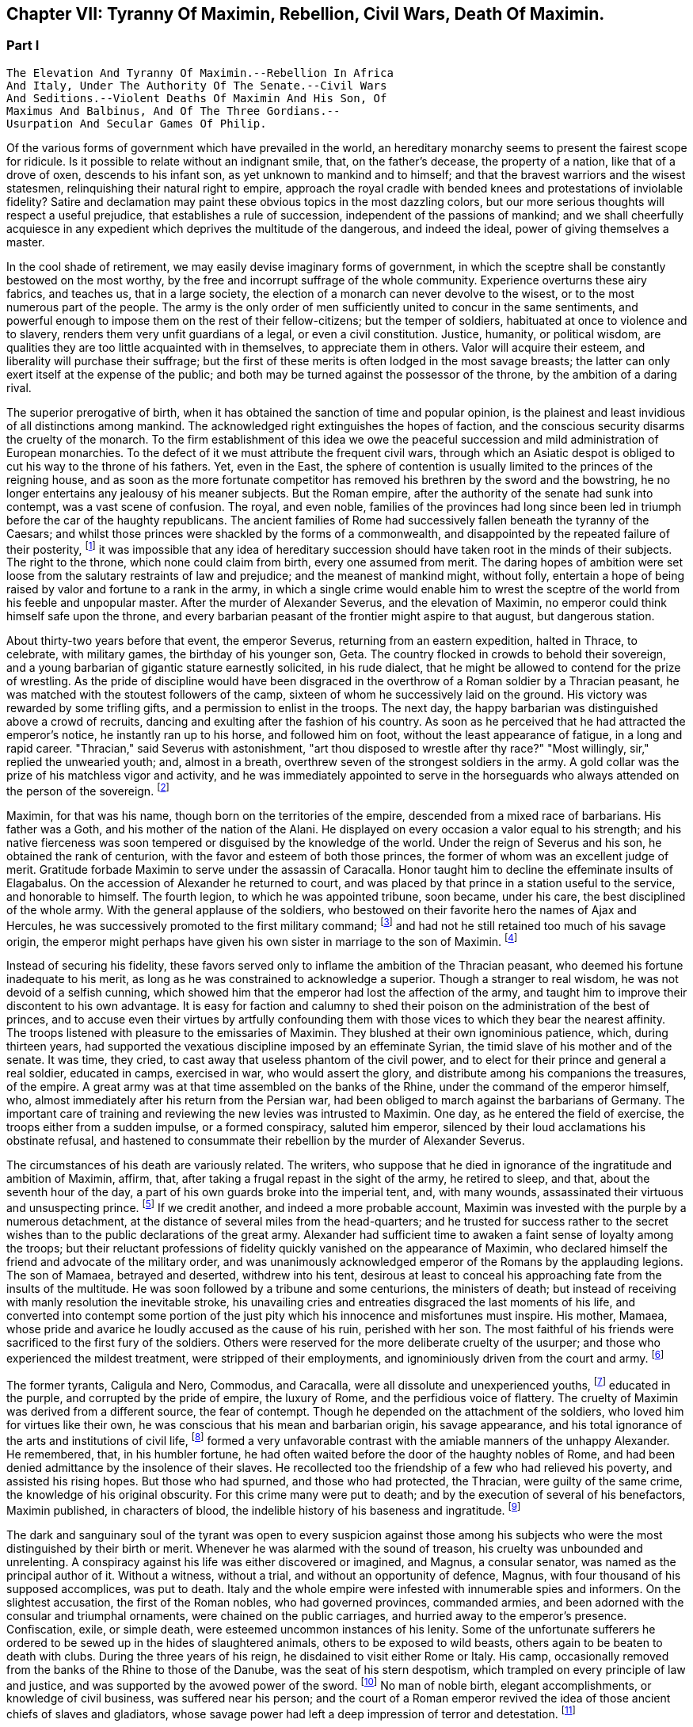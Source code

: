 == Chapter VII: Tyranny Of Maximin, Rebellion, Civil Wars, Death Of Maximin.


=== Part I

     The Elevation And Tyranny Of Maximin.--Rebellion In Africa
     And Italy, Under The Authority Of The Senate.--Civil Wars
     And Seditions.--Violent Deaths Of Maximin And His Son, Of
     Maximus And Balbinus, And Of The Three Gordians.--
     Usurpation And Secular Games Of Philip.

Of the various forms of government which have prevailed in the world, an
hereditary monarchy seems to present the fairest scope for ridicule. Is
it possible to relate without an indignant smile, that, on the father's
decease, the property of a nation, like that of a drove of oxen,
descends to his infant son, as yet unknown to mankind and to himself;
and that the bravest warriors and the wisest statesmen, relinquishing
their natural right to empire, approach the royal cradle with bended
knees and protestations of inviolable fidelity? Satire and declamation
may paint these obvious topics in the most dazzling colors, but our more
serious thoughts will respect a useful prejudice, that establishes a
rule of succession, independent of the passions of mankind; and we shall
cheerfully acquiesce in any expedient which deprives the multitude
of the dangerous, and indeed the ideal, power of giving themselves a
master.

In the cool shade of retirement, we may easily devise imaginary forms
of government, in which the sceptre shall be constantly bestowed on the
most worthy, by the free and incorrupt suffrage of the whole community.
Experience overturns these airy fabrics, and teaches us, that in a large
society, the election of a monarch can never devolve to the wisest, or
to the most numerous part of the people. The army is the only order of
men sufficiently united to concur in the same sentiments, and powerful
enough to impose them on the rest of their fellow-citizens; but the
temper of soldiers, habituated at once to violence and to slavery,
renders them very unfit guardians of a legal, or even a civil
constitution. Justice, humanity, or political wisdom, are qualities
they are too little acquainted with in themselves, to appreciate them
in others. Valor will acquire their esteem, and liberality will purchase
their suffrage; but the first of these merits is often lodged in the
most savage breasts; the latter can only exert itself at the expense of
the public; and both may be turned against the possessor of the throne,
by the ambition of a daring rival.

The superior prerogative of birth, when it has obtained the sanction
of time and popular opinion, is the plainest and least invidious of
all distinctions among mankind. The acknowledged right extinguishes the
hopes of faction, and the conscious security disarms the cruelty of
the monarch. To the firm establishment of this idea we owe the peaceful
succession and mild administration of European monarchies. To the
defect of it we must attribute the frequent civil wars, through which an
Asiatic despot is obliged to cut his way to the throne of his fathers.
Yet, even in the East, the sphere of contention is usually limited to
the princes of the reigning house, and as soon as the more fortunate
competitor has removed his brethren by the sword and the bowstring, he
no longer entertains any jealousy of his meaner subjects. But the Roman
empire, after the authority of the senate had sunk into contempt, was
a vast scene of confusion. The royal, and even noble, families of the
provinces had long since been led in triumph before the car of the
haughty republicans. The ancient families of Rome had successively
fallen beneath the tyranny of the Caesars; and whilst those princes
were shackled by the forms of a commonwealth, and disappointed by the
repeated failure of their posterity, footnote:[There had been no example of three successive generations
on the throne; only three instances of sons who succeeded their fathers.
The marriages of the Caesars (notwithstanding the permission, and the
frequent practice of divorces) were generally unfruitful.]
 it was impossible that any idea
of hereditary succession should have taken root in the minds of their
subjects. The right to the throne, which none could claim from birth,
every one assumed from merit. The daring hopes of ambition were set
loose from the salutary restraints of law and prejudice; and the meanest
of mankind might, without folly, entertain a hope of being raised by
valor and fortune to a rank in the army, in which a single crime
would enable him to wrest the sceptre of the world from his feeble
and unpopular master. After the murder of Alexander Severus, and the
elevation of Maximin, no emperor could think himself safe upon the
throne, and every barbarian peasant of the frontier might aspire to that
august, but dangerous station.



About thirty-two years before that event, the emperor Severus, returning
from an eastern expedition, halted in Thrace, to celebrate, with
military games, the birthday of his younger son, Geta. The country
flocked in crowds to behold their sovereign, and a young barbarian of
gigantic stature earnestly solicited, in his rude dialect, that he
might be allowed to contend for the prize of wrestling. As the pride of
discipline would have been disgraced in the overthrow of a Roman soldier
by a Thracian peasant, he was matched with the stoutest followers of the
camp, sixteen of whom he successively laid on the ground. His victory
was rewarded by some trifling gifts, and a permission to enlist in the
troops. The next day, the happy barbarian was distinguished above
a crowd of recruits, dancing and exulting after the fashion of his
country. As soon as he perceived that he had attracted the emperor's
notice, he instantly ran up to his horse, and followed him on foot,
without the least appearance of fatigue, in a long and rapid career.
"Thracian," said Severus with astonishment, "art thou disposed to
wrestle after thy race?" "Most willingly, sir," replied the unwearied
youth; and, almost in a breath, overthrew seven of the strongest
soldiers in the army. A gold collar was the prize of his matchless
vigor and activity, and he was immediately appointed to serve in the
horseguards who always attended on the person of the sovereign. footnote:[Hist. August p. 138.]




Maximin, for that was his name, though born on the territories of the
empire, descended from a mixed race of barbarians. His father was a
Goth, and his mother of the nation of the Alani. He displayed on every
occasion a valor equal to his strength; and his native fierceness was
soon tempered or disguised by the knowledge of the world. Under the
reign of Severus and his son, he obtained the rank of centurion, with
the favor and esteem of both those princes, the former of whom was an
excellent judge of merit. Gratitude forbade Maximin to serve under
the assassin of Caracalla. Honor taught him to decline the effeminate
insults of Elagabalus. On the accession of Alexander he returned to
court, and was placed by that prince in a station useful to the service,
and honorable to himself. The fourth legion, to which he was appointed
tribune, soon became, under his care, the best disciplined of the whole
army. With the general applause of the soldiers, who bestowed on their
favorite hero the names of Ajax and Hercules, he was successively
promoted to the first military command; footnote:[Hist. August. p. 140. Herodian, l. vi. p. 223. Aurelius
Victor. By comparing these authors, it should seem that Maximin had the
particular command of the Tribellian horse, with the general commission
of disciplining the recruits of the whole army. His biographer ought to
have marked, with more care, his exploits, and the successive steps of
his military promotions.]
 and had not he still retained
too much of his savage origin, the emperor might perhaps have given his
own sister in marriage to the son of Maximin. footnote:[See the original letter of Alexander Severus, Hist. August.
p. 149.]






Instead of securing his fidelity, these favors served only to inflame
the ambition of the Thracian peasant, who deemed his fortune inadequate
to his merit, as long as he was constrained to acknowledge a superior.
Though a stranger to real wisdom, he was not devoid of a selfish cunning,
which showed him that the emperor had lost the affection of the army,
and taught him to improve their discontent to his own advantage. It is
easy for faction and calumny to shed their poison on the administration
of the best of princes, and to accuse even their virtues by artfully
confounding them with those vices to which they bear the nearest
affinity. The troops listened with pleasure to the emissaries of
Maximin. They blushed at their own ignominious patience, which, during
thirteen years, had supported the vexatious discipline imposed by an
effeminate Syrian, the timid slave of his mother and of the senate. It
was time, they cried, to cast away that useless phantom of the civil
power, and to elect for their prince and general a real soldier,
educated in camps, exercised in war, who would assert the glory, and
distribute among his companions the treasures, of the empire. A great
army was at that time assembled on the banks of the Rhine, under the
command of the emperor himself, who, almost immediately after his return
from the Persian war, had been obliged to march against the barbarians
of Germany. The important care of training and reviewing the new levies
was intrusted to Maximin. One day, as he entered the field of exercise,
the troops either from a sudden impulse, or a formed conspiracy, saluted
him emperor, silenced by their loud acclamations his obstinate refusal,
and hastened to consummate their rebellion by the murder of Alexander
Severus.

The circumstances of his death are variously related. The writers, who
suppose that he died in ignorance of the ingratitude and ambition of
Maximin, affirm, that, after taking a frugal repast in the sight of the
army, he retired to sleep, and that, about the seventh hour of the day,
a part of his own guards broke into the imperial tent, and, with many
wounds, assassinated their virtuous and unsuspecting prince. footnote:[Hist. August. p. 135. I have softened some of the most
improbable circumstances of this wretched biographer. From his
ill-worded narration, it should seem that the prince's buffoon having
accidentally entered the tent, and awakened the slumbering monarch, the
fear of punishment urged him to persuade the disaffected soldiers to
commit the murder.]
 If we
credit another, and indeed a more probable account, Maximin was invested
with the purple by a numerous detachment, at the distance of several
miles from the head-quarters; and he trusted for success rather to
the secret wishes than to the public declarations of the great army.
Alexander had sufficient time to awaken a faint sense of loyalty among
the troops; but their reluctant professions of fidelity quickly vanished
on the appearance of Maximin, who declared himself the friend and
advocate of the military order, and was unanimously acknowledged emperor
of the Romans by the applauding legions. The son of Mamaea, betrayed
and deserted, withdrew into his tent, desirous at least to conceal his
approaching fate from the insults of the multitude. He was soon followed
by a tribune and some centurions, the ministers of death; but instead
of receiving with manly resolution the inevitable stroke, his unavailing
cries and entreaties disgraced the last moments of his life, and
converted into contempt some portion of the just pity which his
innocence and misfortunes must inspire. His mother, Mamaea, whose pride
and avarice he loudly accused as the cause of his ruin, perished with
her son. The most faithful of his friends were sacrificed to the first
fury of the soldiers. Others were reserved for the more deliberate
cruelty of the usurper; and those who experienced the mildest treatment,
were stripped of their employments, and ignominiously driven from the
court and army. footnote:[Herodian, l. vi. 223-227.]






The former tyrants, Caligula and Nero, Commodus, and Caracalla, were
all dissolute and unexperienced youths, footnote:[Caligula, the eldest of the four, was only twenty-five
years of age when he ascended the throne; Caracalla was twenty-three,
Commodus nineteen, and Nero no more than seventeen.]
 educated in the purple, and
corrupted by the pride of empire, the luxury of Rome, and the perfidious
voice of flattery. The cruelty of Maximin was derived from a different
source, the fear of contempt. Though he depended on the attachment of
the soldiers, who loved him for virtues like their own, he was conscious
that his mean and barbarian origin, his savage appearance, and his total
ignorance of the arts and institutions of civil life, footnote:[It appears that he was totally ignorant of the Greek
language; which, from its universal use in conversation and letters, was
an essential part of every liberal education.]
 formed a very
unfavorable contrast with the amiable manners of the unhappy Alexander.
He remembered, that, in his humbler fortune, he had often waited before
the door of the haughty nobles of Rome, and had been denied admittance
by the insolence of their slaves. He recollected too the friendship of
a few who had relieved his poverty, and assisted his rising hopes. But
those who had spurned, and those who had protected, the Thracian, were
guilty of the same crime, the knowledge of his original obscurity. For
this crime many were put to death; and by the execution of several
of his benefactors, Maximin published, in characters of blood, the
indelible history of his baseness and ingratitude. footnote:[Hist. August. p. 141. Herodian, l. vii. p. 237. The latter
of these historians has been most unjustly censured for sparing the
vices of Maximin.]








The dark and sanguinary soul of the tyrant was open to every suspicion
against those among his subjects who were the most distinguished by
their birth or merit. Whenever he was alarmed with the sound of treason,
his cruelty was unbounded and unrelenting. A conspiracy against his life
was either discovered or imagined, and Magnus, a consular senator, was
named as the principal author of it. Without a witness, without a trial,
and without an opportunity of defence, Magnus, with four thousand of his
supposed accomplices, was put to death. Italy and the whole empire
were infested with innumerable spies and informers. On the slightest
accusation, the first of the Roman nobles, who had governed provinces,
commanded armies, and been adorned with the consular and triumphal
ornaments, were chained on the public carriages, and hurried away to the
emperor's presence. Confiscation, exile, or simple death, were esteemed
uncommon instances of his lenity. Some of the unfortunate sufferers he
ordered to be sewed up in the hides of slaughtered animals, others to be
exposed to wild beasts, others again to be beaten to death with clubs.
During the three years of his reign, he disdained to visit either Rome
or Italy. His camp, occasionally removed from the banks of the Rhine to
those of the Danube, was the seat of his stern despotism, which trampled
on every principle of law and justice, and was supported by the avowed
power of the sword. footnote:[The wife of Maximin, by insinuating wise counsels with
female gentleness, sometimes brought back the tyrant to the way of truth
and humanity. See Ammianus Marcellinus, l. xiv. c. l, where he alludes
to the fact which he had more fully related under the reign of the
Gordians. We may collect from the medals, that Paullina was the name
of this benevolent empress; and from the title of Diva, that she died
before Maximin. (Valesius ad loc. cit. Ammian.) Spanheim de U. et P. N.
tom. ii. p. 300. Note: If we may believe Syrcellus and Zonaras, in was
Maximin himself who ordered her death--G]
 No man of noble birth, elegant accomplishments,
or knowledge of civil business, was suffered near his person; and the
court of a Roman emperor revived the idea of those ancient chiefs of
slaves and gladiators, whose savage power had left a deep impression of
terror and detestation. footnote:[He was compared to Spartacus and Athenio. Hist. August p.
141.]






As long as the cruelty of Maximin was confined to the illustrious
senators, or even to the bold adventurers, who in the court or army
expose themselves to the caprice of fortune, the body of the people
viewed their sufferings with indifference, or perhaps with pleasure.
But the tyrant's avarice, stimulated by the insatiate desires of the
soldiers, at length attacked the public property. Every city of the
empire was possessed of an independent revenue, destined to purchase
corn for the multitude, and to supply the expenses of the games and
entertainments. By a single act of authority, the whole mass of wealth
was at once confiscated for the use of the Imperial treasury. The
temples were stripped of their most valuable offerings of gold and
silver, and the statues of gods, heroes, and emperors, were melted
down and coined into money. These impious orders could not be executed
without tumults and massacres, as in many places the people chose rather
to die in the defence of their altars, than to behold in the midst
of peace their cities exposed to the rapine and cruelty of war.
The soldiers themselves, among whom this sacrilegious plunder was
distributed, received it with a blush; and hardened as they were in
acts of violence, they dreaded the just reproaches of their friends and
relations. Throughout the Roman world a general cry of indignation was
heard, imploring vengeance on the common enemy of human kind; and at
length, by an act of private oppression, a peaceful and unarmed province
was driven into rebellion against him. footnote:[Herodian, l. vii. p. 238. Zosim. l. i. p. 15.]




The procurator of Africa was a servant worthy of such a master, who
considered the fines and confiscations of the rich as one of the most
fruitful branches of the Imperial revenue. An iniquitous sentence had
been pronounced against some opulent youths of that country, the
execution of which would have stripped them of far the greater part of
their patrimony. In this extremity, a resolution that must either
complete or prevent their ruin, was dictated by despair. A respite of
three days, obtained with difficulty from the rapacious treasurer, was
employed in collecting from their estates a great number of slaves and
peasants blindly devoted to the commands of their lords, and armed with
the rustic weapons of clubs and axes. The leaders of the conspiracy, as
they were admitted to the audience of the procurator, stabbed him with
the daggers concealed under their garments, and, by the assistance of
their tumultuary train, seized on the little town of Thysdrus, footnote:[In the fertile territory of Byzacium, one hundred and
fifty miles to the south of Carthage. This city was decorated, probably
by the Gordians, with the title of colony, and with a fine amphitheatre,
which is still in a very perfect state. See Intinerar. Wesseling, p. 59;
and Shaw's Travels, p. 117.]
 and
erected the standard of rebellion against the sovereign of the Roman
empire. They rested their hopes on the hatred of mankind against
Maximin, and they judiciously resolved to oppose to that detested tyrant
an emperor whose mild virtues had already acquired the love and esteem
of the Romans, and whose authority over the province would give weight
and stability to the enterprise. Gordianus, their proconsul, and the
object of their choice, refused, with unfeigned reluctance, the
dangerous honor, and begged with tears, that they would suffer him to
terminate in peace a long and innocent life, without staining his feeble
age with civil blood. Their menaces compelled him to accept the Imperial
purple, his only refuge, indeed, against the jealous cruelty of Maximin;
since, according to the reasoning of tyrants, those who have been
esteemed worthy of the throne deserve death, and those who deliberate
have already rebelled. footnote:[Herodian, l. vii. p. 239. Hist. August. p. 153.]






The family of Gordianus was one of the most illustrious of the Roman
senate. On the father's side he was descended from the Gracchi; on his
mother's, from the emperor Trajan. A great estate enabled him to support
the dignity of his birth, and in the enjoyment of it, he displayed an
elegant taste and beneficent disposition. The palace in Rome, formerly
inhabited by the great Pompey, had been, during several generations, in
the possession of Gordian's family. footnote:[Hist. Aug. p. 152. The celebrated house of Pompey in
carinis was usurped by Marc Antony, and consequently became, after the
Triumvir's death, a part of the Imperial domain. The emperor Trajan
allowed, and even encouraged, the rich senators to purchase those
magnificent and useless places, (Plin. Panegyric. c. 50;) and it may
seem probable, that, on this occasion, Pompey's house came into the
possession of Gordian's great-grandfather.]
 It was distinguished by ancient
trophies of naval victories, and decorated with the works of modern
painting. His villa on the road to Praeneste was celebrated for baths of
singular beauty and extent, for three stately rooms of a hundred feet in
length, and for a magnificent portico, supported by two hundred columns
of the four most curious and costly sorts of marble. footnote:[The Claudian, the Numidian, the Carystian, and the
Synnadian. The colors of Roman marbles have been faintly described and
imperfectly distinguished. It appears, however, that the Carystian was
a sea-green, and that the marble of Synnada was white mixed with oval
spots of purple. See Salmasius ad Hist. August. p. 164.]
 The public
shows exhibited at his expense, and in which the people were entertained
with many hundreds of wild beasts and gladiators, footnote:[Hist. August. p. 151, 152. He sometimes gave five hundred
pair of gladiators, never less than one hundred and fifty. He once gave
for the use of the circus one hundred Sicilian, and as many Cappaecian
Cappadecian horses. The animals designed for hunting were chiefly bears,
boars, bulls, stags, elks, wild asses, &c. Elephants and lions seem to
have been appropriated to Imperial magnificence.]
 seem to surpass
the fortune of a subject; and whilst the liberality of other magistrates
was confined to a few solemn festivals at Rome, the magnificence of
Gordian was repeated, when he was aedile, every month in the year, and
extended, during his consulship, to the principal cities of Italy. He
was twice elevated to the last-mentioned dignity, by Caracalla and by
Alexander; for he possessed the uncommon talent of acquiring the esteem
of virtuous princes, without alarming the jealousy of tyrants. His long
life was innocently spent in the study of letters and the peaceful
honors of Rome; and, till he was named proconsul of Africa by the voice
of the senate and the approbation of Alexander, footnote:[See the original letter, in the Augustan History, p. 152,
which at once shows Alexander's respect for the authority of the senate,
and his esteem for the proconsul appointed by that assembly.]
 he appears
prudently to have declined the command of armies and the government of
provinces. footnote:[Herodian expressly says that he had administered many
provinces, lib. vii. 10.--W.]
 As long as that emperor lived, Africa was happy under
the administration of his worthy representative: after the barbarous
Maximin had usurped the throne, Gordianus alleviated the miseries which
he was unable to prevent. When he reluctantly accepted the purple, he
was above fourscore years old; a last and valuable remains of the happy
age of the Antonines, whose virtues he revived in his own conduct, and
celebrated in an elegant poem of thirty books. With the venerable
proconsul, his son, who had accompanied him into Africa as his
lieutenant, was likewise declared emperor. His manners were less pure,
but his character was equally amiable with that of his father.
Twenty-two acknowledged concubines, and a library of sixty-two thousand
volumes, attested the variety of his inclinations; and from the
productions which he left behind him, it appears that the former as well
as the latter were designed for use rather than for ostentation. footnote:[By each of his concubines, the younger Gordian left three
or four children. His literary productions, though less numerous, were
by no means contemptible.]

The Roman people acknowledged in the features of the younger Gordian the
resemblance of Scipio Africanus, footnote:[Not the personal likeness, but the family descent from the
Scipiod.--W.]
 recollected with pleasure that
his mother was the granddaughter of Antoninus Pius, and rested the
public hope on those latent virtues which had hitherto, as they fondly
imagined, lain concealed in the luxurious indolence of private life.















As soon as the Gordians had appeased the first tumult of a popular
election, they removed their court to Carthage. They were received with
the acclamations of the Africans, who honored their virtues, and who,
since the visit of Hadrian, had never beheld the majesty of a Roman
emperor. But these vain acclamations neither strengthened nor confirmed
the title of the Gordians. They were induced by principle, as well as
interest, to solicit the approbation of the senate; and a deputation of
the noblest provincials was sent, without delay, to Rome, to relate and
justify the conduct of their countrymen, who, having long suffered with
patience, were at length resolved to act with vigor. The letters of the
new princes were modest and respectful, excusing the necessity which had
obliged them to accept the Imperial title; but submitting their election
and their fate to the supreme judgment of the senate. footnote:[Herodian, l. vii. p. 243. Hist. August. p. 144.]




The inclinations of the senate were neither doubtful nor divided. The
birth and noble alliances of the Gordians had intimately connected them
with the most illustrious houses of Rome. Their fortune had created many
dependants in that assembly, their merit had acquired many friends.
Their mild administration opened the flattering prospect of the
restoration, not only of the civil but even of the republican
government. The terror of military violence, which had first obliged the
senate to forget the murder of Alexander, and to ratify the election of
a barbarian peasant, footnote:[Quod. tamen patres dum periculosum existimant; inermes
armato esistere approbaverunt.--Aurelius Victor.]
 now produced a contrary effect, and provoked
them to assert the injured rights of freedom and humanity. The hatred of
Maximin towards the senate was declared and implacable; the tamest
submission had not appeased his fury, the most cautious innocence would
not remove his suspicions; and even the care of their own safety urged
them to share the fortune of an enterprise, of which (if unsuccessful)
they were sure to be the first victims. These considerations, and
perhaps others of a more private nature, were debated in a previous
conference of the consuls and the magistrates. As soon as their
resolution was decided, they convoked in the temple of Castor the whole
body of the senate, according to an ancient form of secrecy, footnote:[Even the servants of the house, the scribes, &c., were
excluded, and their office was filled by the senators themselves. We
are obliged to the Augustan History. p. 159, for preserving this curious
example of the old discipline of the commonwealth.]

calculated to awaken their attention, and to conceal their decrees.
"Conscript fathers," said the consul Syllanus, "the two Gordians, both
of consular dignity, the one your proconsul, the other your lieutenant,
have been declared emperors by the general consent of Africa. Let us
return thanks," he boldly continued, "to the youth of Thysdrus; let us
return thanks to the faithful people of Carthage, our generous
deliverers from a horrid monster--Why do you hear me thus coolly, thus
timidly? Why do you cast those anxious looks on each other? Why
hesitate? Maximin is a public enemy! may his enmity soon expire with
him, and may we long enjoy the prudence and felicity of Gordian the
father, the valor and constancy of Gordian the son!" footnote:[This spirited speech, translated from the Augustan
historian, p. 156, seems transcribed by him from the origina registers
of the senate]
 The noble
ardor of the consul revived the languid spirit of the senate. By a
unanimous decree, the election of the Gordians was ratified, Maximin,
his son, and his adherents, were pronounced enemies of their country,
and liberal rewards were offered to whomsoever had the courage and good
fortune to destroy them. [See Temple Of Castor and Pollux]







During the emperor's absence, a detachment of the
Praetorian guards remained at Rome, to protect, or rather to command,
the capital. The praefect Vitalianus had signalized his fidelity to
Maximin, by the alacrity with which he had obeyed, and even prevented
the cruel mandates of the tyrant. His death alone could rescue the
authority of the senate, and the lives of the senators from a state of
danger and suspense. Before their resolves had transpired, a quaestor
and some tribunes were commissioned to take his devoted life. They
executed the order with equal boldness and success; and, with their
bloody daggers in their hands, ran through the streets, proclaiming
to the people and the soldiers the news of the happy revolution. The
enthusiasm of liberty was seconded by the promise of a large donative,
in lands and money; the statues of Maximin were thrown down; the capital
of the empire acknowledged, with transport, the authority of the two
Gordians and the senate; footnote:[Herodian, l. vii. p. 244]
 and the example of Rome was followed by the
rest of Italy.



A new spirit had arisen in that assembly, whose long patience had been
insulted by wanton despotism and military license. The senate assumed
the reins of government, and, with a calm intrepidity, prepared to
vindicate by arms the cause of freedom. Among the consular senators
recommended by their merit and services to the favor of the emperor
Alexander, it was easy to select twenty, not unequal to the command of
an army, and the conduct of a war. To these was the defence of Italy
intrusted. Each was appointed to act in his respective department,
authorized to enroll and discipline the Italian youth; and instructed
to fortify the ports and highways, against the impending invasion of
Maximin. A number of deputies, chosen from the most illustrious of the
senatorian and equestrian orders, were despatched at the same time to
the governors of the several provinces, earnestly conjuring them to fly
to the assistance of their country, and to remind the nations of their
ancient ties of friendship with the Roman senate and people. The general
respect with which these deputies were received, and the zeal of Italy
and the provinces in favor of the senate, sufficiently prove that the
subjects of Maximin were reduced to that uncommon distress, in which
the body of the people has more to fear from oppression than from
resistance. The consciousness of that melancholy truth, inspires a
degree of persevering fury, seldom to be found in those civil wars
which are artificially supported for the benefit of a few factious and
designing leaders. footnote:[Herodian, l. vii. p. 247, l. viii. p. 277. Hist. August. p
156-158.]




For while the cause of the Gordians was embraced with such diffusive
ardor, the Gordians themselves were no more. The feeble court of
Carthage was alarmed by the rapid approach of Capelianus, governor of
Mauritania, who, with a small band of veterans, and a fierce host of
barbarians, attacked a faithful, but unwarlike province. The younger
Gordian sallied out to meet the enemy at the head of a few guards, and
a numerous undisciplined multitude, educated in the peaceful luxury
of Carthage. His useless valor served only to procure him an honorable
death on the field of battle. His aged father, whose reign had not
exceeded thirty-six days, put an end to his life on the first news of
the defeat. Carthage, destitute of defence, opened her gates to the
conqueror, and Africa was exposed to the rapacious cruelty of a slave,
obliged to satisfy his unrelenting master with a large account of blood
and treasure. footnote:[Herodian, l. vii. p. 254. Hist. August. p. 150-160. We
may observe, that one month and six days, for the reign of Gordian, is a
just correction of Casaubon and Panvinius, instead of the absurd reading
of one year and six months. See Commentar. p. 193. Zosimus relates, l.
i. p. 17, that the two Gordians perished by a tempest in the midst of
their navigation. A strange ignorance of history, or a strange abuse of
metaphors!]




The fate of the Gordians filled Rome with just but unexpected terror.
The senate, convoked in the temple of Concord, affected to transact
the common business of the day; and seemed to decline, with trembling
anxiety, the consideration of their own and the public danger. A silent
consternation prevailed in the assembly, till a senator, of the name and
family of Trajan, awakened his brethren from their fatal lethargy. He
represented to them that the choice of cautious, dilatory measures had
been long since out of their power; that Maximin, implacable by nature,
and exasperated by injuries, was advancing towards Italy, at the head
of the military force of the empire; and that their only remaining
alternative was either to meet him bravely in the field, or tamely to
expect the tortures and ignominious death reserved for unsuccessful
rebellion. "We have lost," continued he, "two excellent princes; but
unless we desert ourselves, the hopes of the republic have not perished
with the Gordians. Many are the senators whose virtues have deserved,
and whose abilities would sustain, the Imperial dignity. Let us elect
two emperors, one of whom may conduct the war against the public enemy,
whilst his colleague remains at Rome to direct the civil administration.
I cheerfully expose myself to the danger and envy of the nomination,
and give my vote in favor of Maximus and Balbinus. Ratify my choice,
conscript fathers, or appoint in their place, others more worthy of the
empire." The general apprehension silenced the whispers of jealousy;
the merit of the candidates was universally acknowledged; and the house
resounded with the sincere acclamations of "Long life and victory to
the emperors Maximus and Balbinus. You are happy in the judgment of the
senate; may the republic be happy under your administration!" footnote:[See the Augustan History, p. 166, from the registers of
the senate; the date is confessedly faulty but the coincidence of the
Apollinatian games enables us to correct it.]







Chapter VII: Tyranny Of Maximin, Rebellion, Civil Wars, Death Of Maximin.


=== Part II

The virtues and the reputation of the new emperors justified the most
sanguine hopes of the Romans. The various nature of their talents seemed
to appropriate to each his peculiar department of peace and war, without
leaving room for jealous emulation. Balbinus was an admired orator, a
poet of distinguished fame, and a wise magistrate, who had exercised
with innocence and applause the civil jurisdiction in almost all the
interior provinces of the empire. His birth was noble, footnote:[He was descended from Cornelius Balbus, a noble Spaniard,
and the adopted son of Theophanes, the Greek historian. Balbus obtained
the freedom of Rome by the favor of Pompey, and preserved it by the
eloquence of Cicero. (See Orat. pro Cornel. Balbo.) The friendship of
Caesar, (to whom he rendered the most important secret services in the
civil war) raised him to the consulship and the pontificate, honors
never yet possessed by a stranger. The nephew of this Balbus triumphed
over the Garamantes. See Dictionnaire de Bayle, au mot Balbus, where he
distinguishes the several persons of that name, and rectifies, with his
usual accuracy, the mistakes of former writers concerning them.]
 his fortune
affluent, his manners liberal and affable. In him the love of pleasure
was corrected by a sense of dignity, nor had the habits of ease deprived
him of a capacity for business. The mind of Maximus was formed in a
rougher mould. By his valor and abilities he had raised himself from
the meanest origin to the first employments of the state and army. His
victories over the Sarmatians and the Germans, the austerity of his
life, and the rigid impartiality of his justice, while he was a Praefect
of the city, commanded the esteem of a people whose affections were
engaged in favor of the more amiable Balbinus. The two colleagues had
both been consuls, (Balbinus had twice enjoyed that honorable office,)
both had been named among the twenty lieutenants of the senate; and
since the one was sixty and the other seventy-four years old, footnote:[Zonaras, l. xii. p. 622. But little dependence is to
be had on the authority of a modern Greek, so grossly ignorant of
the history of the third century, that he creates several imaginary
emperors, and confounds those who really existed.]
 they
had both attained the full maturity of age and experience.





After the senate had conferred on Maximus and Balbinus an equal portion
of the consular and tribunitian powers, the title of Fathers of their
country, and the joint office of Supreme Pontiff, they ascended to the
Capitol to return thanks to the gods, protectors of Rome. footnote:[Herodian, l. vii. p. 256, supposes that the senate was at
first convoked in the Capitol, and is very eloquent on the occasion. The
Augustar History p. 116, seems much more authentic.]
 The solemn
rites of sacrifice were disturbed by a sedition of the people. The
licentious multitude neither loved the rigid Maximus, nor did they
sufficiently fear the mild and humane Balbinus. Their increasing numbers
surrounded the temple of Jupiter; with obstinate clamors they asserted
their inherent right of consenting to the election of their sovereign;
and demanded, with an apparent moderation, that, besides the two
emperors, chosen by the senate, a third should be added of the family
of the Gordians, as a just return of gratitude to those princes who had
sacrificed their lives for the republic. At the head of the city-guards,
and the youth of the equestrian order, Maximus and Balbinus attempted to
cut their way through the seditious multitude. The multitude, armed with
sticks and stones, drove them back into the Capitol. It is prudent to
yield when the contest, whatever may be the issue of it, must be fatal
to both parties. A boy, only thirteen years of age, the grandson of the
elder, and nephew footnote:[According to some, the son.--G.]
 of the younger Gordian, was produced to the people,
invested with the ornaments and title of Caesar. The tumult was appeased
by this easy condescension; and the two emperors, as soon as they had
been peaceably acknowledged in Rome, prepared to defend Italy against
the common enemy.





Whilst in Rome and Africa, revolutions succeeded each other with such
amazing rapidity, that the mind of Maximin was agitated by the most
furious passions. He is said to have received the news of the rebellion
of the Gordians, and of the decree of the senate against him, not with
the temper of a man, but the rage of a wild beast; which, as it could
not discharge itself on the distant senate, threatened the life of his
son, of his friends, and of all who ventured to approach his person. The
grateful intelligence of the death of the Gordians was quickly followed
by the assurance that the senate, laying aside all hopes of pardon or
accommodation, had substituted in their room two emperors, with whose
merit he could not be unacquainted. Revenge was the only consolation
left to Maximin, and revenge could only be obtained by arms. The
strength of the legions had been assembled by Alexander from all parts
of the empire. Three successful campaigns against the Germans and the
Sarmatians, had raised their fame, confirmed their discipline, and even
increased their numbers, by filling the ranks with the flower of the
barbarian youth. The life of Maximin had been spent in war, and the
candid severity of history cannot refuse him the valor of a soldier, or
even the abilities of an experienced general. footnote:[In Herodian, l. vii. p. 249, and in the Augustan History,
we have three several orations of Maximin to his army, on the rebellion
of Africa and Rome: M. de Tillemont has very justly observed that they
neither agree with each other nor with truth. Histoire des Empereurs,
tom. iii. p. 799.]
 It might naturally be
expected, that a prince of such a character, instead of suffering the
rebellion to gain stability by delay, should immediately have marched
from the banks of the Danube to those of the Tyber, and that his
victorious army, instigated by contempt for the senate, and eager to
gather the spoils of Italy, should have burned with impatience to finish
the easy and lucrative conquest. Yet as far as we can trust to the
obscure chronology of that period, footnote:[The carelessness of the writers of that age, leaves us in
a singular perplexity. 1. We know that Maximus and Balbinus were killed
during the Capitoline games. Herodian, l. viii. p. 285. The authority
of Censorinus (de Die Natali, c. 18) enables us to fix those games with
certainty to the year 238, but leaves us in ignorance of the month
or day. 2. The election of Gordian by the senate is fixed with equal
certainty to the 27th of May; but we are at a loss to discover whether
it was in the same or the preceding year. Tillemont and Muratori, who
maintain the two opposite opinions, bring into the field a desultory
troop of authorities, conjectures and probabilities. The one seems
to draw out, the other to contract the series of events between those
periods, more than can be well reconciled to reason and history. Yet
it is necessary to choose between them. Note: Eckhel has more recently
treated these chronological questions with a perspicuity which gives
great probability to his conclusions. Setting aside all the historians,
whose contradictions are irreconcilable, he has only consulted the
medals, and has arranged the events before us in the following order:--
Maximin, A. U. 990, after having conquered the Germans, reenters
Pannonia, establishes his winter quarters at Sirmium, and prepares
himself to make war against the people of the North.
In the year 991, in the cal ends of January, commences his fourth
tribunate. The Gordians are chosen emperors in Africa, probably at the
beginning of the month of March. The senate confirms this election with
joy, and declares Maximin the enemy of Rome. Five days after he had
heard of this revolt, Maximin sets out from Sirmium on his march to
Italy. These events took place about the beginning of April; a little
after, the Gordians are slain in Africa by Capellianus, procurator
of Mauritania. The senate, in its alarm, names as emperors Balbus and
Maximus Pupianus, and intrusts the latter with the war against Maximin.
Maximin is stopped on his road near Aquileia, by the want of provisions,
and by the melting of the snows: he begins the siege of Aquileia at the
end of April. Pupianus assembles his army at Ravenna. Maximin and
his son are assassinated by the soldiers enraged at the resistance of
Aquileia: and this was probably in the middle of May. Pupianus returns
to Rome, and assumes the government with Balbinus; they are assassinated
towards the end of July Gordian the younger ascends the throne. Eckhel
de Doct. Vol vii 295.--G.]
 it appears that the operations
of some foreign war deferred the Italian expedition till the ensuing
spring. From the prudent conduct of Maximin, we may learn that the
savage features of his character have been exaggerated by the pencil of
party, that his passions, however impetuous, submitted to the force
of reason, and that the barbarian possessed something of the generous
spirit of Sylla, who subdued the enemies of Rome before he suffered
himself to revenge his private injuries. footnote:[Velleius Paterculus, l. ii. c. 24. The president de
Montesquieu (in his dialogue between Sylla and Eucrates) expresses the
sentiments of the dictator in a spirited, and even a sublime manner.]








When the troops of Maximin, advancing in excellent order, arrived at
the foot of the Julian Alps, they were terrified by the silence and
desolation that reigned on the frontiers of Italy. The villages and
open towns had been abandoned on their approach by the inhabitants, the
cattle was driven away, the provisions removed or destroyed, the bridges
broken down, nor was any thing left which could afford either shelter or
subsistence to an invader. Such had been the wise orders of the generals
of the senate: whose design was to protract the war, to ruin the army of
Maximin by the slow operation of famine, and to consume his strength in
the sieges of the principal cities of Italy, which they had plentifully
stored with men and provisions from the deserted country. Aquileia
received and withstood the first shock of the invasion. The streams that
issue from the head of the Hadriatic Gulf, swelled by the melting of the
winter snows, footnote:[Muratori (Annali d' Italia, tom. ii. p. 294) thinks the
melting of the snows suits better with the months of June or July, than
with those of February. The opinion of a man who passed his life between
the Alps and the Apennines, is undoubtedly of great weight; yet I
observe, 1. That the long winter, of which Muratori takes advantage,
is to be found only in the Latin version, and not in the Greek text
of Herodian. 2. That the vicissitudes of suns and rains, to which the
soldiers of Maximin were exposed, (Herodian, l. viii. p. 277,) denote
the spring rather than the summer. We may observe, likewise, that these
several streams, as they melted into one, composed the Timavus, so
poetically (in every sense of the word) described by Virgil. They are
about twelve miles to the east of Aquileia. See Cluver. Italia Antiqua,
tom. i. p. 189, &c.]
 opposed an unexpected obstacle to the arms of Maximin.
At length, on a singular bridge, constructed with art and difficulty, of
large hogsheads, he transported his army to the opposite bank, rooted up
the beautiful vineyards in the neighborhood of Aquileia, demolished the
suburbs, and employed the timber of the buildings in the engines and
towers, with which on every side he attacked the city. The walls, fallen
to decay during the security of a long peace, had been hastily repaired
on this sudden emergency: but the firmest defence of Aquileia consisted
in the constancy of the citizens; all ranks of whom, instead of being
dismayed, were animated by the extreme danger, and their knowledge
of the tyrant's unrelenting temper. Their courage was supported and
directed by Crispinus and Menophilus, two of the twenty lieutenants
of the senate, who, with a small body of regular troops, had thrown
themselves into the besieged place. The army of Maximin was repulsed in
repeated attacks, his machines destroyed by showers of artificial
fire; and the generous enthusiasm of the Aquileians was exalted into a
confidence of success, by the opinion that Belenus, their tutelar deity,
combated in person in the defence of his distressed worshippers. footnote:[Herodian, l. viii. p. 272. The Celtic deity was supposed
to be Apollo, and received under that name the thanks of the senate. A
temple was likewise built to Venus the Bald, in honor of the women of
Aquileia, who had given up their hair to make ropes for the military
engines.]






The emperor Maximus, who had advanced as far as Ravenna, to secure that
important place, and to hasten the military preparations, beheld the
event of the war in the more faithful mirror of reason and policy. He
was too sensible, that a single town could not resist the persevering
efforts of a great army; and he dreaded, lest the enemy, tired with the
obstinate resistance of Aquileia, should on a sudden relinquish the
fruitless siege, and march directly towards Rome. The fate of the empire
and the cause of freedom must then be committed to the chance of a
battle; and what arms could he oppose to the veteran legions of the
Rhine and Danube? Some troops newly levied among the generous but
enervated youth of Italy; and a body of German auxiliaries, on whose
firmness, in the hour of trial, it was dangerous to depend. In the midst
of these just alarms, the stroke of domestic conspiracy punished the
crimes of Maximin, and delivered Rome and the senate from the calamities
that would surely have attended the victory of an enraged barbarian.

The people of Aquileia had scarcely experienced any of the common
miseries of a siege; their magazines were plentifully supplied, and
several fountains within the walls assured them of an inexhaustible
resource of fresh water. The soldiers of Maximin were, on the contrary,
exposed to the inclemency of the season, the contagion of disease, and
the horrors of famine. The open country was ruined, the rivers filled
with the slain, and polluted with blood. A spirit of despair and
disaffection began to diffuse itself among the troops; and as they
were cut off from all intelligence, they easily believed that the whole
empire had embraced the cause of the senate, and that they were left as
devoted victims to perish under the impregnable walls of Aquileia. The
fierce temper of the tyrant was exasperated by disappointments, which
he imputed to the cowardice of his army; and his wanton and ill-timed
cruelty, instead of striking terror, inspired hatred, and a just desire
of revenge. A party of Praetorian guards, who trembled for their wives
and children in the camp of Alba, near Rome, executed the sentence of
the senate.

Maximin, abandoned by his guards, was slain in his tent, with his son,
(whom he had associated to the honors of the purple,) Anulinus the
praefect, and the principal ministers of his tyranny. footnote:[Herodian, l. viii. p. 279. Hist. August. p. 146. The
duration of Maximin's reign has not been defined with much accuracy,
except by Eutropius, who allows him three years and a few days, (l. ix.
1;) we may depend on the integrity of the text, as the Latin original is
checked by the Greek version of Paeanius.]
 The sight of
their heads, borne on the point of spears, convinced the citizens of
Aquileia that the siege was at an end; the gates of the city were thrown
open, a liberal market was provided for the hungry troops of Maximin,
and the whole army joined in solemn protestations of fidelity to the
senate and the people of Rome, and to their lawful emperors Maximus and
Balbinus. Such was the deserved fate of a brutal savage, destitute, as
he has generally been represented, of every sentiment that distinguishes
a civilized, or even a human being. The body was suited to the soul. The
stature of Maximin exceeded the measure of eight feet, and circumstances
almost incredible are related of his matchless strength and appetite.
footnote:[Eight Roman feet and one third, which are equal to
above eight English feet, as the two measures are to each other in the
proportion of 967 to 1000. See Graves's discourse on the Roman foot. We
are told that Maximin could drink in a day an amphora (or about seven
gallons) of wine, and eat thirty or forty pounds of meat. He could move
a loaded wagon, break a horse's leg with his fist, crumble stones in his
hand, and tear up small trees by the roots. See his life in the Augustan
History.]
 Had he lived in a less enlightened age, tradition and poetry
might well have described him as one of those monstrous giants, whose
supernatural power was constantly exerted for the destruction of
mankind.





It is easier to conceive than to describe the universal joy of the Roman
world on the fall of the tyrant, the news of which is said to have been
carried in four days from Aquileia to Rome. The return of Maximus was a
triumphal procession; his colleague and young Gordian went out to meet
him, and the three princes made their entry into the capital, attended
by the ambassadors of almost all the cities of Italy, saluted with the
splendid offerings of gratitude and superstition, and received with the
unfeigned acclamations of the senate and people, who persuaded
themselves that a golden age would succeed to an age of iron. footnote:[See the congratulatory letter of Claudius Julianus, the
consul to the two emperors, in the Augustan History.]
 The
conduct of the two emperors corresponded with these expectations. They
administered justice in person; and the rigor of the one was tempered by
the other's clemency. The oppressive taxes with which Maximin had loaded
the rights of inheritance and succession, were repealed, or at least
moderated. Discipline was revived, and with the advice of the senate
many wise laws were enacted by their imperial ministers, who endeavored
to restore a civil constitution on the ruins of military tyranny. "What
reward may we expect for delivering Rome from a monster?" was the
question asked by Maximus, in a moment of freedom and confidence.

Balbinus answered it without hesitation--"The love of the senate, of
the people, and of all mankind." "Alas!" replied his more penetrating
colleague--"alas! I dread the hatred of the soldiers, and the fatal
effects of their resentment." footnote:[Hist. August. p. 171.]
 His apprehensions were but too well
justified by the event.





Whilst Maximus was preparing to defend Italy against the common foe,
Balbinus, who remained at Rome, had been engaged in scenes of blood and
intestine discord. Distrust and jealousy reigned in the senate; and even
in the temples where they assembled, every senator carried either open
or concealed arms. In the midst of their deliberations, two veterans
of the guards, actuated either by curiosity or a sinister motive,
audaciously thrust themselves into the house, and advanced by degrees
beyond the altar of Victory. Gallicanus, a consular, and Maecenas, a
Praetorian senator, viewed with indignation their insolent intrusion:
drawing their daggers, they laid the spies (for such they deemed them)
dead at the foot of the altar, and then, advancing to the door of the
senate, imprudently exhorted the multitude to massacre the Praetorians,
as the secret adherents of the tyrant. Those who escaped the first fury
of the tumult took refuge in the camp, which they defended with superior
advantage against the reiterated attacks of the people, assisted by the
numerous bands of gladiators, the property of opulent nobles. The civil
war lasted many days, with infinite loss and confusion on both sides.
When the pipes were broken that supplied the camp with water, the
Praetorians were reduced to intolerable distress; but in their turn
they made desperate sallies into the city, set fire to a great number
of houses, and filled the streets with the blood of the inhabitants. The
emperor Balbinus attempted, by ineffectual edicts and precarious truces,
to reconcile the factions at Rome. But their animosity, though smothered
for a while, burnt with redoubled violence. The soldiers, detesting the
senate and the people, despised the weakness of a prince, who wanted
either the spirit or the power to command the obedience of his subjects.
footnote:[Herodian, l. viii. p. 258.]




After the tyrant's death, his formidable army had acknowledged, from
necessity rather than from choice, the authority of Maximus, who
transported himself without delay to the camp before Aquileia. As soon
as he had received their oath of fidelity, he addressed them in terms
full of mildness and moderation; lamented, rather than arraigned the
wild disorders of the times, and assured the soldiers, that of all their
past conduct the senate would remember only their generous desertion of
the tyrant, and their voluntary return to their duty. Maximus enforced
his exhortations by a liberal donative, purified the camp by a solemn
sacrifice of expiation, and then dismissed the legions to their several
provinces, impressed, as he hoped, with a lively sense of gratitude and
obedience. footnote:[Herodian, l. viii. p. 213.]
 But nothing could reconcile the haughty spirit of the
Praetorians. They attended the emperors on the memorable day of their
public entry into Rome; but amidst the general acclamations, the sullen,
dejected countenance of the guards sufficiently declared that they
considered themselves as the object, rather than the partners, of the
triumph. When the whole body was united in their camp, those who had
served under Maximin, and those who had remained at Rome, insensibly
communicated to each other their complaints and apprehensions. The
emperors chosen by the army had perished with ignominy; those elected by
the senate were seated on the throne. footnote:[The observation had been made imprudently enough in the
acclamations of the senate, and with regard to the soldiers it carried
the appearance of a wanton insult. Hist. August. p. 170.]
 The long discord between the
civil and military powers was decided by a war, in which the former had
obtained a complete victory. The soldiers must now learn a new doctrine
of submission to the senate; and whatever clemency was affected by that
politic assembly, they dreaded a slow revenge, colored by the name of
discipline, and justified by fair pretences of the public good. But
their fate was still in their own hands; and if they had courage
to despise the vain terrors of an impotent republic, it was easy to
convince the world, that those who were masters of the arms, were
masters of the authority, of the state.





When the senate elected two princes, it is probable that, besides the
declared reason of providing for the various emergencies of peace and
war, they were actuated by the secret desire of weakening by division
the despotism of the supreme magistrate. Their policy was effectual, but
it proved fatal both to their emperors and to themselves. The jealousy
of power was soon exasperated by the difference of character. Maximus
despised Balbinus as a luxurious noble, and was in his turn disdained by
his colleague as an obscure soldier. Their silent discord was understood
rather than seen; footnote:[Discordiae tacitae, et quae intelligerentur potius
quam viderentur. Hist. August. p. 170. This well-chosen expression is
probably stolen from some better writer.]
 but the mutual consciousness prevented them from
uniting in any vigorous measures of defence against their common enemies
of the Praetorian camp. The whole city was employed in the Capitoline
games, and the emperors were left almost alone in the palace. On a
sudden, they were alarmed by the approach of a troop of desperate
assassins. Ignorant of each other's situation or designs, (for they
already occupied very distant apartments,) afraid to give or to receive
assistance, they wasted the important moments in idle debates and
fruitless recriminations. The arrival of the guards put an end to the
vain strife. They seized on these emperors of the senate, for such they
called them with malicious contempt, stripped them of their garments,
and dragged them in insolent triumph through the streets of Rome, with
the design of inflicting a slow and cruel death on these unfortunate
princes. The fear of a rescue from the faithful Germans of the Imperial
guards, shortened their tortures; and their bodies, mangled with a
thousand wounds, were left exposed to the insults or to the pity of the
populace. footnote:[Herodian, l. viii. p. 287, 288.]






In the space of a few months, six princes had been cut off by the sword.
Gordian, who had already received the title of Caesar, was the only
person that occurred to the soldiers as proper to fill the vacant
throne. footnote:[Quia non alius erat in praesenti, is the expression of the
Augustan History.]
 They carried him to the camp, and unanimously saluted him
Augustus and Emperor. His name was dear to the senate and people;
his tender age promised a long impunity of military license; and the
submission of Rome and the provinces to the choice of the Praetorian
guards, saved the republic, at the expense indeed of its freedom
and dignity, from the horrors of a new civil war in the heart of the
capital. footnote:[Quintus Curtius (l. x. c. 9,) pays an elegant compliment
to the emperor of the day, for having, by his happy accession,
extinguished so many firebrands, sheathed so many swords, and put an end
to the evils of a divided government. After weighing with attention
every word of the passage, I am of opinion, that it suits better with
the elevation of Gordian, than with any other period of the Roman
history. In that case, it may serve to decide the age of Quintus
Curtius. Those who place him under the first Caesars, argue from the
purity of his style but are embarrassed by the silence of Quintilian, in
his accurate list of Roman historians. * Note: This conjecture of Gibbon
is without foundation. Many passages in the work of Quintus Curtius
clearly place him at an earlier period. Thus, in speaking of the
Parthians, he says, Hinc in Parthicum perventum est, tunc ignobilem
gentem: nunc caput omnium qui post Euphratem et Tigrim amnes siti Rubro
mari terminantur. The Parthian empire had this extent only in the first
age of the vulgar aera: to that age, therefore, must be assigned the
date of Quintus Curtius. Although the critics (says M. de Sainte Croix)
have multiplied conjectures on this subject, most of them have ended by
adopting the opinion which places Quintus Curtius under the reign of
Claudius. See Just. Lips. ad Ann. Tac. ii. 20. Michel le Tellier Praef.
in Curt. Tillemont Hist. des Emp. i. p. 251. Du Bos Reflections sur la
Poesie, 2d Partie. Tiraboschi Storia della, Lett. Ital. ii. 149. Examen.
crit. des Historiens d'Alexandre, 2d ed. p. 104, 849, 850.--G.
----This interminable question seems as much perplexed as ever. The first
argument of M. Guizot is a strong one, except that Parthian is often
used by later writers for Persian. Cunzius, in his preface to an edition
published at Helmstadt, (1802,) maintains the opinion of Bagnolo, which
assigns Q. Curtius to the time of Constantine the Great. Schmieder,
in his edit. Gotting. 1803, sums up in this sentence, aetatem Curtii
ignorari pala mest.--M.]






As the third Gordian was only nineteen years of age at the time of his
death, the history of his life, were it known to us with greater
accuracy than it really is, would contain little more than the account
of his education, and the conduct of the ministers, who by turns abused
or guided the simplicity of his unexperienced youth. Immediately after
his accession, he fell into the hands of his mother's eunuchs, that
pernicious vermin of the East, who, since the days of Elagabalus, had
infested the Roman palace. By the artful conspiracy of these wretches,
an impenetrable veil was drawn between an innocent prince and his
oppressed subjects, the virtuous disposition of Gordian was deceived,
and the honors of the empire sold without his knowledge, though in a
very public manner, to the most worthless of mankind. We are ignorant by
what fortunate accident the emperor escaped from this ignominious
slavery, and devolved his confidence on a minister, whose wise counsels
had no object except the glory of his sovereign and the happiness of the
people. It should seem that love and learning introduced Misitheus to
the favor of Gordian. The young prince married the daughter of his
master of rhetoric, and promoted his father-in-law to the first offices
of the empire. Two admirable letters that passed between them are still
extant. The minister, with the conscious dignity of virtue,
congratulates Gordian that he is delivered from the tyranny of the
eunuchs, footnote:[Hist. August. p. 161. From some hints in the two letters,
I should expect that the eunuchs were not expelled the palace without
some degree of gentle violence, and that the young Gordian rather
approved of, than consented to, their disgrace.]
 and still more that he is sensible of his deliverance. The
emperor acknowledges, with an amiable confusion, the errors of his past
conduct; and laments, with singular propriety, the misfortune of a
monarch, from whom a venal tribe of courtiers perpetually labor to
conceal the truth. footnote:[Duxit uxorem filiam Misithei, quem causa eloquentiae
dignum parentela sua putavit; et praefectum statim fecit; post quod, non
puerile jam et contemptibile videbatur imperium.]






The life of Misitheus had been spent in the profession of letters, not
of arms; yet such was the versatile genius of that great man, that, when
he was appointed Praetorian Praefect, he discharged the military
duties of his place with vigor and ability. The Persians had invaded
Mesopotamia, and threatened Antioch. By the persuasion of his
father-in-law, the young emperor quitted the luxury of Rome, opened, for
the last time recorded in history, the temple of Janus, and marched in
person into the East. On his approach, with a great army, the Persians
withdrew their garrisons from the cities which they had already taken,
and retired from the Euphrates to the Tigris. Gordian enjoyed the
pleasure of announcing to the senate the first success of his arms,
which he ascribed, with a becoming modesty and gratitude, to the wisdom
of his father and Praefect. During the whole expedition, Misitheus
watched over the safety and discipline of the army; whilst he prevented
their dangerous murmurs by maintaining a regular plenty in the camp, and
by establishing ample magazines of vinegar, bacon, straw, barley, and
wheat in all the cities of the frontier. footnote:[Hist. August. p. 162. Aurelius Victor. Porphyrius in Vit
Plotin. ap. Fabricium, Biblioth. Graec. l. iv. c. 36. The philosopher
Plotinus accompanied the army, prompted by the love of knowledge, and by
the hope of penetrating as far as India.]
 But the prosperity of
Gordian expired with Misitheus, who died of a flux, not without very
strong suspicions of poison. Philip, his successor in the praefecture,
was an Arab by birth, and consequently, in the earlier part of his life,
a robber by profession. His rise from so obscure a station to the first
dignities of the empire, seems to prove that he was a bold and able
leader. But his boldness prompted him to aspire to the throne, and his
abilities were employed to supplant, not to serve, his indulgent master.
The minds of the soldiers were irritated by an artificial scarcity,
created by his contrivance in the camp; and the distress of the army was
attributed to the youth and incapacity of the prince. It is not in our
power to trace the successive steps of the secret conspiracy and open
sedition, which were at length fatal to Gordian. A sepulchral monument
was erected to his memory on the spot footnote:[About twenty miles from the little town of Circesium, on
the frontier of the two empires. * Note: Now Kerkesia; placed in the
angle formed by the juncture of the Chaboras, or al Khabour, with the
Euphrates. This situation appeared advantageous to Diocletian, that he
raised fortifications to make it the but wark of the empire on the side
of Mesopotamia. D'Anville. Geog. Anc. ii. 196.--G. It is the Carchemish
of the Old Testament, 2 Chron. xxxv. 20. ler. xlvi. 2.--M.]
 where he was killed, near the
conflux of the Euphrates with the little river Aboras. footnote:[The inscription (which contained a very singular pun) was
erased by the order of Licinius, who claimed some degree of relationship
to Philip, (Hist. August. p. 166;) but the tumulus, or mound of earth
which formed the sepulchre, still subsisted in the time of Julian. See
Ammian Marcellin. xxiii. 5.]
 The fortunate
Philip, raised to the empire by the votes of the soldiers, found a ready
obedience from the senate and the provinces. footnote:[Aurelius Victor. Eutrop. ix. 2. Orosius, vii. 20. Ammianus
Marcellinus, xxiii. 5. Zosimus, l. i. p. 19. Philip, who was a native of
Bostra, was about forty years of age. * Note: Now Bosra. It was once the
metropolis of a province named Arabia, and the chief city of Auranitis,
of which the name is preserved in Beled Hauran, the limits of which meet
the desert. D'Anville. Geog. Anc. ii. 188. According to Victor, (in
Caesar.,) Philip was a native of Tracbonitis another province of
Arabia.--G.]










We cannot forbear transcribing the ingenious, though somewhat fanciful
description, which a celebrated writer of our own times has traced
of the military government of the Roman empire. What in that age was
called the Roman empire, was only an irregular republic, not unlike
the aristocracy footnote:[Can the epithet of Aristocracy be applied, with any
propriety, to the government of Algiers? Every military government
floats between two extremes of absolute monarchy and wild democracy.]
 of Algiers, footnote:[The military republic of the Mamelukes in Egypt would have
afforded M. de Montesquieu (see Considerations sur la Grandeur et la
Decadence des Romains, c. 16) a juster and more noble parallel.]
 where the militia, possessed of
the sovereignty, creates and deposes a magistrate, who is styled a Dey.
Perhaps, indeed, it may be laid down as a general rule, that a military
government is, in some respects, more republican than monarchical. Nor
can it be said that the soldiers only partook of the government by their
disobedience and rebellions. The speeches made to them by the emperors,
were they not at length of the same nature as those formerly pronounced
to the people by the consuls and the tribunes? And although the armies
had no regular place or forms of assembly; though their debates were
short, their action sudden, and their resolves seldom the result of
cool reflection, did they not dispose, with absolute sway, of the
public fortune? What was the emperor, except the minister of a violent
government, elected for the private benefit of the soldiers?





"When the army had elected Philip, who was Praetorian praefect to the
third Gordian, the latter demanded that he might remain sole emperor; he
was unable to obtain it. He requested that the power might be equally
divided between them; the army would not listen to his speech. He
consented to be degraded to the rank of Caesar; the favor was refused
him. He desired, at least, he might be appointed Praetorian praefect;
his prayer was rejected. Finally, he pleaded for his life. The army, in
these several judgments, exercised the supreme magistracy." According to
the historian, whose doubtful narrative the President De Montesquieu has
adopted, Philip, who, during the whole transaction, had preserved a
sullen silence, was inclined to spare the innocent life of his
benefactor; till, recollecting that his innocence might excite a
dangerous compassion in the Roman world, he commanded, without regard to
his suppliant cries, that he should be seized, stripped, and led away to
instant death. After a moment's pause, the inhuman sentence was
executed. footnote:[The Augustan History (p. 163, 164) cannot, in this
instance, be reconciled with itself or with probability. How could
Philip condemn his predecessor, and yet consecrate his memory? How could
he order his public execution, and yet, in his letters to the senate,
exculpate himself from the guilt of his death? Philip, though an
ambitious usurper, was by no means a mad tyrant. Some chronological
difficulties have likewise been discovered by the nice eyes of Tillemont
and Muratori, in this supposed association of Philip to the empire. *
Note: Wenck endeavors to reconcile these discrepancies. He supposes
that Gordian was led away, and died a natural death in prison. This is
directly contrary to the statement of Capitolinus and of Zosimus,
whom he adduces in support of his theory. He is more successful in
his precedents of usurpers deifying the victims of their ambition. Sit
divus, dummodo non sit vivus.--M.]







Chapter VII: Tyranny Of Maximin, Rebellion, Civil Wars, Death Of Maximin.


=== Part III

On his return from the East to Rome, Philip, desirous of obliterating
the memory of his crimes, and of captivating the affections of
the people, solemnized the secular games with infinite pomp and
magnificence. Since their institution or revival by Augustus, footnote:[The account of the last supposed celebration, though in
an enlightened period of history, was so very doubtful and obscure, that
the alternative seems not doubtful. When the popish jubilees, the copy
of the secular games, were invented by Boniface VII., the crafty pope
pretended that he only revived an ancient institution. See M. le Chais,
Lettres sur les Jubiles.]
 they
had been celebrated by Claudius, by Domitian, and by Severus, and were
now renewed the fifth time, on the accomplishment of the full period of
a thousand years from the foundation of Rome. Every circumstance of the
secular games was skillfully adapted to inspire the superstitious mind
with deep and solemn reverence. The long interval between them footnote:[Either of a hundred or a hundred and ten years. Varro and
Livy adopted the former opinion, but the infallible authority of the
Sybil consecrated the latter, (Censorinus de Die Natal. c. 17.) The
emperors Claudius and Philip, however, did not treat the oracle with
implicit respect.]

exceeded the term of human life; and as none of the spectators had
already seen them, none could flatter themselves with the expectation
of beholding them a second time. The mystic sacrifices were performed,
during three nights, on the banks of the Tyber; and the Campus Martius
resounded with music and dances, and was illuminated with innumerable
lamps and torches. Slaves and strangers were excluded from any
participation in these national ceremonies. A chorus of twenty-seven
youths, and as many virgins, of noble families, and whose parents were
both alive, implored the propitious gods in favor of the present, and
for the hope of the rising generation; requesting, in religious hymns,
that according to the faith of their ancient oracles, they would still
maintain the virtue, the felicity, and the empire of the Roman people.
footnote:[The idea of the secular games is best understood from the
poem of Horace, and the description of Zosimus, 1. l. ii. p. 167, &c.]
 The magnificence of Philip's shows and entertainments dazzled
the eyes of the multitude. The devout were employed in the rites of
superstition, whilst the reflecting few revolved in their anxious minds
the past history and the future fate of the empire.footnote:[The idea of the secular games is best understood from the
poem of Horace, and the description of Zosimus, 1. l. ii. p. 167, &c.]







Since Romulus, with a small band of shepherds and outlaws, fortified
himself on the hills near the Tyber, ten centuries had already elapsed.
footnote:[The received calculation of Varro assigns to the
foundation of Rome an aera that corresponds with the 754th year before
Christ. But so little is the chronology of Rome to be depended on, in
the more early ages, that Sir Isaac Newton has brought the same event as
low as the year 627 (Compare Niebuhr vol. i. p. 271.--M.)]
 During the four first ages, the Romans, in the laborious school of
poverty, had acquired the virtues of war and government: by the vigorous
exertion of those virtues, and by the assistance of fortune, they had
obtained, in the course of the three succeeding centuries, an absolute
empire over many countries of Europe, Asia, and Africa. The last three
hundred years had been consumed in apparent prosperity and internal
decline. The nation of soldiers, magistrates, and legislators, who
composed the thirty-five tribes of the Roman people, were dissolved into
the common mass of mankind, and confounded with the millions of servile
provincials, who had received the name, without adopting the spirit, of
Romans. A mercenary army, levied among the subjects and barbarians of
the frontier, was the only order of men who preserved and abused their
independence. By their tumultuary election, a Syrian, a Goth, or an
Arab, was exalted to the throne of Rome, and invested with despotic
power over the conquests and over the country of the Scipios.



The limits of the Roman empire still extended from the Western Ocean
to the Tigris, and from Mount Atlas to the Rhine and the Danube. To
the undiscerning eye of the vulgar, Philip appeared a monarch no less
powerful than Hadrian or Augustus had formerly been. The form was still
the same, but the animating health and vigor were fled. The industry of
the people was discouraged and exhausted by a long series of oppression.
The discipline of the legions, which alone, after the extinction
of every other virtue, had propped the greatness of the state, was
corrupted by the ambition, or relaxed by the weakness, of the emperors.
The strength of the frontiers, which had always consisted in arms rather
than in fortifications, was insensibly undermined; and the fairest
provinces were left exposed to the rapaciousness or ambition of the
barbarians, who soon discovered the decline of the Roman empire.
